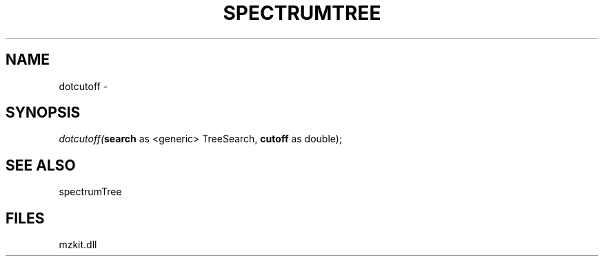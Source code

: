 .\" man page create by R# package system.
.TH SPECTRUMTREE 1 2000-01-01 "dotcutoff" "dotcutoff"
.SH NAME
dotcutoff \- 
.SH SYNOPSIS
\fIdotcutoff(\fBsearch\fR as <generic> TreeSearch, 
\fBcutoff\fR as double);\fR
.SH SEE ALSO
spectrumTree
.SH FILES
.PP
mzkit.dll
.PP
